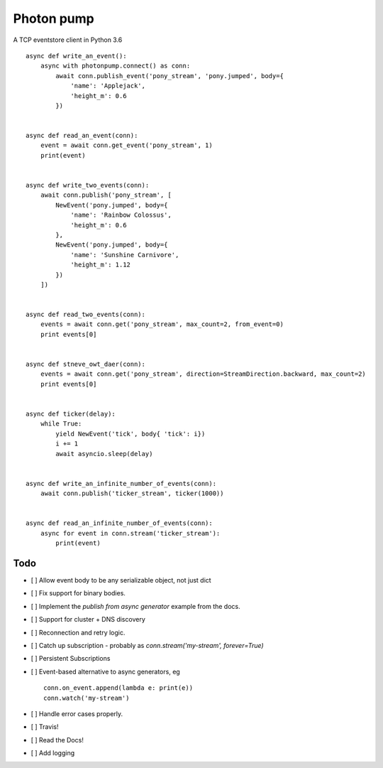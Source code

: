 Photon pump
===========

A TCP eventstore client in Python 3.6 ::

        async def write_an_event():
            async with photonpump.connect() as conn:
                await conn.publish_event('pony_stream', 'pony.jumped', body={
                    'name': 'Applejack',
                    'height_m': 0.6
                })


        async def read_an_event(conn):
            event = await conn.get_event('pony_stream', 1)
            print(event)


        async def write_two_events(conn):
            await conn.publish('pony_stream', [
                NewEvent('pony.jumped', body={
                    'name': 'Rainbow Colossus',
                    'height_m': 0.6
                },
                NewEvent('pony.jumped', body={
                    'name': 'Sunshine Carnivore',
                    'height_m': 1.12
                })
            ])


        async def read_two_events(conn):
            events = await conn.get('pony_stream', max_count=2, from_event=0)
            print events[0]


        async def stneve_owt_daer(conn):
            events = await conn.get('pony_stream', direction=StreamDirection.backward, max_count=2)
            print events[0]


        async def ticker(delay):
            while True:
                yield NewEvent('tick', body{ 'tick': i})
                i += 1
                await asyncio.sleep(delay)


        async def write_an_infinite_number_of_events(conn):
            await conn.publish('ticker_stream', ticker(1000))


        async def read_an_infinite_number_of_events(conn):
            async for event in conn.stream('ticker_stream'):
                print(event)

Todo
------

- [ ] Allow event body to be any serializable object, not just dict
- [ ] Fix support for binary bodies.
- [ ] Implement the `publish from async generator` example from the docs.
- [ ] Support for cluster + DNS discovery
- [ ] Reconnection and retry logic.
- [ ] Catch up subscription - probably as `conn.stream('my-stream', forever=True)`
- [ ] Persistent Subscriptions
- [ ] Event-based alternative to async generators, eg ::

        conn.on_event.append(lambda e: print(e))
        conn.watch('my-stream')

- [ ] Handle error cases properly.
- [ ] Travis!
- [ ] Read the Docs!
- [ ] Add logging
